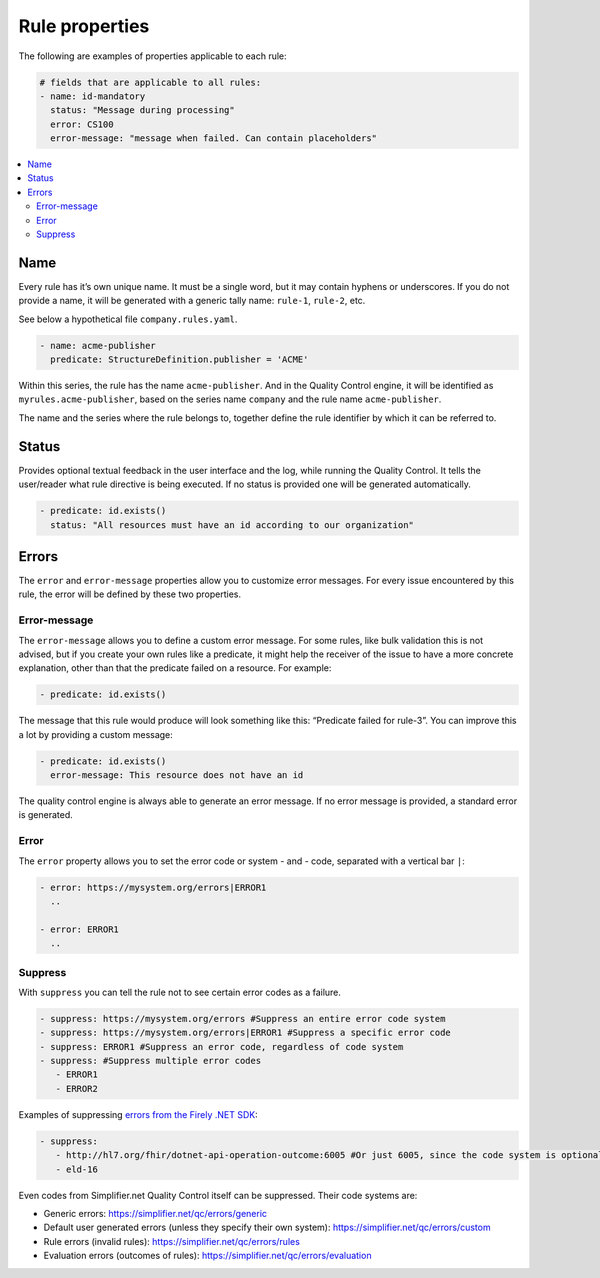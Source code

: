 Rule properties
---------------

The following are examples of properties applicable to each rule:

.. code-block:: yaml

   # fields that are applicable to all rules:
   - name: id-mandatory
     status: "Message during processing"
     error: CS100
     error-message: "message when failed. Can contain placeholders"

.. contents::
  :depth: 2
  :local:

Name
~~~~

Every rule has it’s own unique name. It must be a single word, but it may
contain hyphens or underscores. If you do not provide a name, it 
will be generated with a generic tally name: ``rule-1``, ``rule-2``, etc.

See below a hypothetical file ``company.rules.yaml``.

.. code-block:: yaml

   - name: acme-publisher
     predicate: StructureDefinition.publisher = 'ACME'

Within this series, the rule has the name ``acme-publisher``. And in the
Quality Control engine, it will be identified as
``myrules.acme-publisher``, based on the series name ``company`` and the
rule name ``acme-publisher``.

The name and the series where the rule belongs to, together define the
rule identifier by which it can be referred to.

Status
~~~~~~

Provides optional textual feedback in the user interface and the log, while
running the Quality Control. It tells the user/reader what rule
directive is being executed. If no status is provided one will be generated
automatically.

.. code-block:: yaml

   - predicate: id.exists()
     status: "All resources must have an id according to our organization"

Errors
~~~~~~

The ``error`` and ``error-message`` properties allow you to customize
error messages. For every issue encountered by this rule, the error will
be defined by these two properties.

Error-message
=============

The ``error-message`` allows you to define a custom error message. For
some rules, like bulk validation this is not advised, but if you create
your own rules like a predicate, it might help the receiver of the issue
to have a more concrete explanation, other than that the predicate
failed on a resource. For example:

.. code-block:: yaml

   - predicate: id.exists()

The message that this rule would produce will look something like this:
“Predicate failed for rule-3”. You can improve this a lot by providing a
custom message:

.. code-block:: yaml

   - predicate: id.exists()
     error-message: This resource does not have an id

The quality control engine is always able to generate an error message.
If no error message is provided, a standard error is generated.

Error
=====

The ``error`` property allows you to set the error code or system - and
- code, separated with a vertical bar ``|``:

.. code-block:: yaml

   - error: https://mysystem.org/errors|ERROR1
     ..

   - error: ERROR1
     ..

.. _qc_properties_suppress:

Suppress
========

With ``suppress`` you can tell the rule not to see certain error codes as a
failure.

.. code-block:: yaml

   - suppress: https://mysystem.org/errors #Suppress an entire error code system
   - suppress: https://mysystem.org/errors|ERROR1 #Suppress a specific error code
   - suppress: ERROR1 #Suppress an error code, regardless of code system
   - suppress: #Suppress multiple error codes
      - ERROR1
      - ERROR2

Examples of suppressing `errors from the Firely .NET SDK <https://simplifier.net/docs/firely-net-sdk>`_:

.. code-block:: yaml

   - suppress:
      - http://hl7.org/fhir/dotnet-api-operation-outcome:6005 #Or just 6005, since the code system is optional
      - eld-16

Even codes from Simplifier.net Quality Control itself can be suppressed. Their code systems are: 

- Generic errors: https://simplifier.net/qc/errors/generic
- Default user generated errors (unless they specify their own system): https://simplifier.net/qc/errors/custom
- Rule errors (invalid rules): https://simplifier.net/qc/errors/rules
- Evaluation errors (outcomes of rules): https://simplifier.net/qc/errors/evaluation
